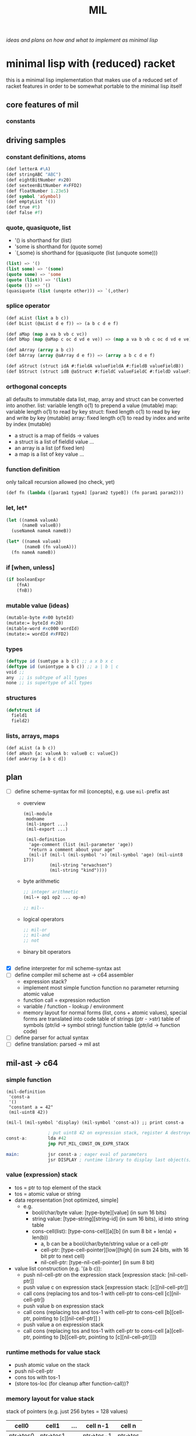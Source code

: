 #+title: MIL
/ideas and plans on how and what to implement as minimal lisp/

* minimal lisp with (reduced) racket
this is a minimal lisp implementation that makes use of a reduced set of racket features in order to be somewhat portable to the minimal
lisp itself
** core features of mil
*** constants
** driving samples
*** constant definitions, atoms
#+begin_src lisp
  (def letterA #\A)
  (def stringABC "ABC")
  (def eightBitNumber #x20)
  (def sexteenBitNumber #xFFD2)
  (def floatNumber 1.23e5)
  (def symbol 'aSymbol)
  (def emptyList '())
  (def true #t)
  (def false #f)
#+end_src
*** quote, quasiquote, list
- '() is shorthand for (list)
- 'some is shorthand for (quote some)
- `(,some) is shorthand for (quasiquote (list (unquote some)))
#+begin_src lisp
  (list) => '()
  (list some) => '(some)
  (quote some) => 'some
  (quote (list)) => '(list)
  (quote ()) => '()
  (quasiquote (list (unqote other))) => `(,other)
#+end_src
*** splice operator
#+begin_src lisp
  (def aList (list a b c))
  (def bList (@aList d e f)) => (a b c d e f)

  (def aMap (map a va b vb c vc))
  (def bMap (map @aMap c oc d vd e ve)) => (map a va b vb c oc d vd e ve)

  (def aArray (array a b c))
  (def bArray (array @aArray d e f)) => (array a b c d e f)

  (def aStruct (struct idA #:fieldA valueFieldA #:fieldB valueFieldB))
  (def bStruct (struct idB @aStruct #:fieldC valueFieldC #:fieldD valueFieldD))
#+end_src
*** orthogonal concepts
all defaults to immutable data
list, map, array and struct can be converted into another.
list: variable length o(1) to prepend a value (mutable)
map: variable length o(1) to read by key
struct: fixed length o(1) to read by key and write by key (mutable)
array: fixed length o(1) to read by index and write by index (mutable)
- a struct is a map of fields -> values
- a struct is a list of fieldId value ...
- an array is a list (of fixed len)
- a map is a list of key value ...
*** function definition
only tailcall recursion allowed (no check, yet)
#+begin_src lisp
  (def fn (lambda ([param1 typeA] [param2 typeB]) (fn param1 param2)))
#+end_src
*** let, let*
#+begin_src lisp
  (let ((nameA valueA)
        (nameB valueB))
    (useNameA nameA nameB))
#+end_src
#+begin_src lisp
  (let* ((nameA valueA)
         (nameB (fn valueA)))
    (fn nameA nameB))
#+end_src
*** if [when, unless]
#+begin_src lisp
  (if booleanExpr
      (fnA)
      (fnB))
#+end_src
*** mutable value (ideas)
#+begin_src lisp
  (mutable-byte #x00 byteId)
  (mutate:= byteId #x20)
  (mitable-word #xc000 wordId)
  (mutate:= wordId #xFFD2)
#+end_src
*** types
#+begin_src lisp
  (deftype id (sumtype a b c)) ;; a x b x c
  (deftype id (uniontype a b c)) ;; a | b | c
  void ;;
  any  ;; is subtype of all types
  none ;; is supertype of all types
#+end_src
*** structures
#+begin_src lisp
  (defstruct id
    field1
    field2)
#+end_src
*** lists, arrays, maps
#+begin_src lisp
  (def aList (a b c))
  (def aHash {a: valueA b: valueB c: valueC})
  (def anArray [a b c d])
#+end_src
** plan
- [-] define scheme-syntax for mil (concepts), e.g. use ~mil-~​prefix ast
  - overview
    #+begin_src racket
      (mil-module
       modname
       (mil-import ...)
       (mil-export ...)

       (mil-definition
        'age-comment (list (mil-parameter 'age))
        "return a comment about your age"
        (mil-if (mil-l (mil-symbol '>) (mil-symbol 'age) (mil-uint8 17))
                (mil-string "erwachsen")
                (mil-string "kind"))))
    #+end_src
  - byte arithmetic
    #+begin_src lisp
      ;; integer arithmetic
      (mil-+ op1 op2 ... op-m)

      ;; mil--
    #+end_src
  - logical operators
    #+begin_src lisp
      ;; mil-or
      ;; mil-and
      ;; not
    #+end_src
  - binary bit operators
    #+begin_src lisp
    #+end_src
- [X] define interpreter for mil scheme-syntax ast
- [ ] define compiler mil scheme ast -> c64 assembler
  - expression stack?
  - implement most simple function
    function no parameter returning atomic value
  - function call = expression reduction
  - variable / function - lookup / environment
  - memory layout for normal forms (list, cons + atomic values),
    special forms are translated into code
    table of strings (ptr - >str)
    table of symbols (ptr/id -> symbol string)
    function table (ptr/id -> function code)

- [ ] define parser for actual syntax
- [ ] define translation: parsed -> mil ast
** mil-ast -> c64
*** simple function
#+begin_src racket
  (mil-definition
   'const-a
   '()
   "constant a = 42"
   (mil-uint8 42))

  (mil-l (mil-symbol 'display) (mil-symbol 'const-a)) ;; print const-a
#+end_src
#+begin_src asm
                  ; put uint8 42 on expression stack, register A destroyed, probably some flags, too
  const-a:        lda #42
                  jmp PUT_MIL_CONST_ON_EXPR_STACK

  main:           jsr const-a ; eager eval of parameters
                  jsr DISPLAY ; runtime library to display last object(s) on the expression stack
#+end_src
*** value (expression) stack
- tos = ptr to top element of the stack
- tos = atomic value or string
- data representation [not optimized, simple]
  - e.g.
    - bool/char/byte value: [type-byte][value] (in sum 16 bits)
    - string value: [type-string][string-id] (in sum 16 bits), id into string table
    - cons-cell(list): [type-cons-cell][a][b]  (in sum 8 bit + len(a) + len(b))
      - a, b can be a bool/char/byte/string value or a cell-ptr
      - cell-ptr: [type-cell-pointer][low][high] (in sum 24 bits, with 16 bit ptr to next cell)
      - nil-cell-ptr: [type-nil-cell-pointer] (in sum 8 bit)
- value list construction (e.g. '(a b c)):
  - push nil-cell-ptr  on the expression stack [expression stack: [nil-cell-ptr]]
  - push value c on expression stack [expression stack: [c][nil-cell-ptr]]
  - call cons (replacing tos and tos-1 with cell-ptr to cons-cell [c][nil-cell-ptr])
  - push value b on expression stack
  - call cons (replacing tos and tos-1 with cell-ptr to cons-cell [b][cell-ptr, pointing to [c][nil-cell-ptr]] )
  - push value a on expression stack
  - call cons  (replacing tos and tos-1 with cell-ptr to cons-cell [a][cell-ptr, pointing to [b][cell-ptr, pointing to [c][nil-cell-ptr]]])
*** runtime methods for value stack
- push atomic value on the stack
- push nil-cell-ptr
- cons tos with tos-1
- (store tos-loc (for cleanup after function-call))?

*** memory layout for value stack
stack of pointers (e.g. just 256 bytes = 128 values)
| cell0     | cell1     | ... | cell n-1   | cell n   |
|-----------+-----------+-----+------------+----------|
| ptr->tos0 | ptr->tos1 | ... | ptr->tos-1 | ptr->tos |

heap of values pointed to by value stack (pointers)
| ptr        | *value stack heap* | size                    | layout                                                              |
|------------+------------------+-------------------------+---------------------------------------------------------------------|
| ptr->tos   | (list a b c)     | 4 +len(a)+len(b)+len(c) | [type-cons-cell[a][type-cons-cell[b][type cons-cell[c][nil-cell]]]] |
| ptr->tos-1 | byte #$42        | 2                       | [type-byte-const][$42]                                              |
| ...        |                  |                         |                                                                     |

- pop on the stack means:
  - cell-n is dropped,
  - data ptr->tos points to is free again
  - new value stack allocation starts at ptr->tos
  => for allocation, the next free value stack heap location needs to be kept somewhere (or can be calculated)
*** c64 program layout
| address    | function                                  |
|------------+-------------------------------------------|
| E000..FFFF | Kernal                                    |
| D000..DFFF | unused, char rom, etc.                    |
| C200..CFFF | Strings (currently not garbage collected) |
| C000..C1FF | String ID -> ptr to Strings               |
| A000..BFFF | Basic                                     |
| 9F00..9FFF | value stack (growing down)                |
| 9EFF       | value heap (growing down)                 |
| 3000       | mil program start                         |
| 2000..2FFF | mil runtime (size not known yet)          |
| 0200..1FFF | basic area (not used)                     |
| 0100..01FF | 6510 call stack                           |
| 0000..00FF | zero page                                 |

*** hello world
#+begin_src racket
  (module
      'some
      ;; no provide no require
      (mil-definition 'hello-world
                      '()
                      "print hello world"
                      (mil-l (mil-symbol 'display) (mil-string "Hello World!")))
    (mil-l (mil-symbol 'hello-world)))

  ;; which corresponds to

  (define (hello-world)
    (display "Hello World!"))

  (hello-world)
#+end_src
should compile to
#+begin_src asm
                  jmp HELLO_WORLD

  HELLO_WORLD:    lda #STRING-ID_HELLO_WORLD
                  jsr MILRT_push_string
                  jmp MILRT_display
#+end_src
String table should hold one entry: "Hello World!" with ID 1 (STRING-ID_HELLO_WORLD
Symbol Table is not necessary yet (maybe if 'eval' is implemented)


